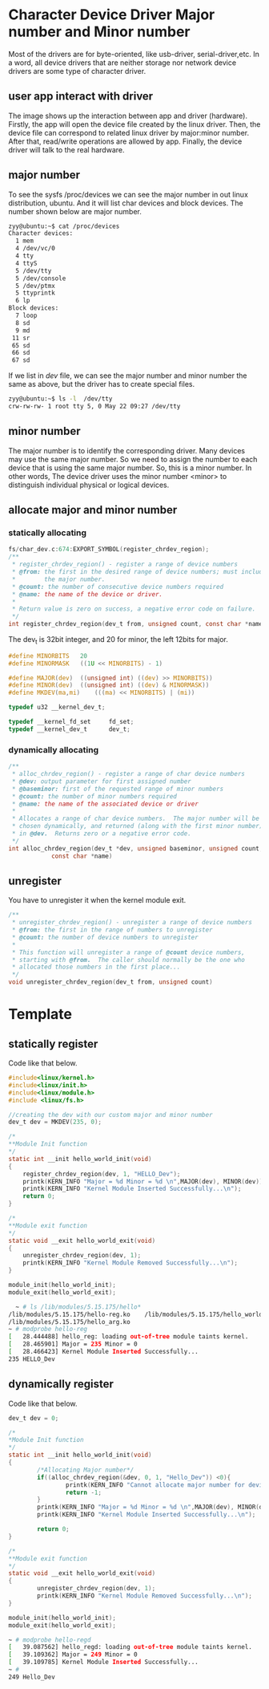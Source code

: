 * Character Device Driver Major number and Minor number
Most of the drivers are for byte-oriented, like usb-driver, serial-driver,etc. In a word, all device drivers that are neither storage nor network device drivers are some type of character driver.
** user app interact with driver
The image shows up the interaction between app and driver (hardware).
[[file::./static/linux_driver/images/8_app_interact_driver.png]]
Firstly, the app will open the device file created by the linux driver.
Then, the device file can correspond to related linux driver by major:minor number.
After that, read/write operations are allowed by app.
Finally, the device driver will talk to the real hardware.
** major number
To see the sysfs /proc/devices we can see the major number in out linux distribution, ubuntu. And it will list char devices and block devices. The number shown below are major number.
#+begin_src sh
zyy@ubuntu:~$ cat /proc/devices 
Character devices:
  1 mem
  4 /dev/vc/0
  4 tty
  4 ttyS
  5 /dev/tty
  5 /dev/console
  5 /dev/ptmx
  5 ttyprintk
  6 lp
Block devices:
  7 loop
  8 sd
  9 md
 11 sr
 65 sd
 66 sd
 67 sd

#+end_src

If we list in /dev/ file, we can see the major number and minor number the same as above, but the driver has to create special files.
#+begin_src sh
zyy@ubuntu:~$ ls -l  /dev/tty
crw-rw-rw- 1 root tty 5, 0 May 22 09:27 /dev/tty
#+end_src


** minor number
The major number is to identify the corresponding driver. Many devices may use the same major number. So we need to assign the number to each device that is using the same major number. So, this is a minor number. In other words, The device driver uses the minor number <minor> to distinguish individual physical or logical devices.
** allocate major and minor number
*** statically allocating
#+begin_src c
fs/char_dev.c:674:EXPORT_SYMBOL(register_chrdev_region);
/**
 * register_chrdev_region() - register a range of device numbers
 * @from: the first in the desired range of device numbers; must include
 *        the major number.
 * @count: the number of consecutive device numbers required
 * @name: the name of the device or driver.
 *
 * Return value is zero on success, a negative error code on failure.
 */
int register_chrdev_region(dev_t from, unsigned count, const char *name)
#+end_src
The dev_t is 32bit integer, and 20 for minor, the left 12bits for major.
#+begin_src c
#define MINORBITS	20
#define MINORMASK	((1U << MINORBITS) - 1)

#define MAJOR(dev)	((unsigned int) ((dev) >> MINORBITS))
#define MINOR(dev)	((unsigned int) ((dev) & MINORMASK))
#define MKDEV(ma,mi)	(((ma) << MINORBITS) | (mi))
#+end_src
#+begin_src c
typedef u32 __kernel_dev_t;

typedef __kernel_fd_set		fd_set;
typedef __kernel_dev_t		dev_t;
#+end_src
*** dynamically allocating
#+begin_src c
/**
 * alloc_chrdev_region() - register a range of char device numbers
 * @dev: output parameter for first assigned number
 * @baseminor: first of the requested range of minor numbers
 * @count: the number of minor numbers required
 * @name: the name of the associated device or driver
 *
 * Allocates a range of char device numbers.  The major number will be
 * chosen dynamically, and returned (along with the first minor number)
 * in @dev.  Returns zero or a negative error code.
 */
int alloc_chrdev_region(dev_t *dev, unsigned baseminor, unsigned count,
			const char *name)
#+end_src
** unregister
You have to unregister it when the kernel module exit.
#+begin_src c
/**
 * unregister_chrdev_region() - unregister a range of device numbers
 * @from: the first in the range of numbers to unregister
 * @count: the number of device numbers to unregister
 *
 * This function will unregister a range of @count device numbers,
 * starting with @from.  The caller should normally be the one who
 * allocated those numbers in the first place...
 */
void unregister_chrdev_region(dev_t from, unsigned count)
#+end_src
* Template
** statically register
Code like that below.
#+begin_src c
#include<linux/kernel.h>
#include<linux/init.h>
#include<linux/module.h>
#include <linux/fs.h>

//creating the dev with our custom major and minor number
dev_t dev = MKDEV(235, 0);

/*
**Module Init function
*/
static int __init hello_world_init(void)
{
    register_chrdev_region(dev, 1, "HELLO_Dev");
    printk(KERN_INFO "Major = %d Minor = %d \n",MAJOR(dev), MINOR(dev));
    printk(KERN_INFO "Kernel Module Inserted Successfully...\n");
    return 0;
}

/*
**Module exit function
*/
static void __exit hello_world_exit(void)
{
    unregister_chrdev_region(dev, 1);
    printk(KERN_INFO "Kernel Module Removed Successfully...\n");
}
 
module_init(hello_world_init);
module_exit(hello_world_exit);
#+end_src
#+begin_src sh
  ~ # ls /lib/modules/5.15.175/hello*
/lib/modules/5.15.175/hello-reg.ko    /lib/modules/5.15.175/hello_world.ko
/lib/modules/5.15.175/hello_arg.ko
~ # modprobe hello-reg
[   28.444488] hello_reg: loading out-of-tree module taints kernel.
[   28.465901] Major = 235 Minor = 0 
[   28.466423] Kernel Module Inserted Successfully...
235 HELLO_Dev
#+end_src
** dynamically register
Code like that below.
#+begin_src c
dev_t dev = 0;

/*
*Module Init function
*/
static int __init hello_world_init(void)
{
        /*Allocating Major number*/
        if((alloc_chrdev_region(&dev, 0, 1, "Hello_Dev")) <0){
                printk(KERN_INFO "Cannot allocate major number for device 1\n");
                return -1;
        }
        printk(KERN_INFO "Major = %d Minor = %d \n",MAJOR(dev), MINOR(dev));
        printk(KERN_INFO "Kernel Module Inserted Successfully...\n");
        
        return 0;
}

/*
**Module exit function
*/
static void __exit hello_world_exit(void)
{
        unregister_chrdev_region(dev, 1);
        printk(KERN_INFO "Kernel Module Removed Successfully...\n");
}
 
module_init(hello_world_init);
module_exit(hello_world_exit);
#+end_src

#+begin_src sh
~ # modprobe hello-regd
[   39.087562] hello_regd: loading out-of-tree module taints kernel.
[   39.109362] Major = 249 Minor = 0 
[   39.109785] Kernel Module Inserted Successfully...
~ # 
249 Hello_Dev
#+end_src



